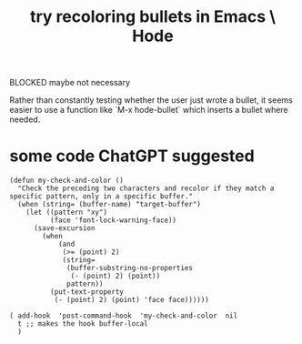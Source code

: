 :PROPERTIES:
:ID:       dcc91291-e679-4a97-b954-11d617f4e729
:END:
#+title: try recoloring bullets in Emacs \ Hode
**** BLOCKED maybe not necessary
Rather than constantly testing whether the user just wrote a bullet, it seems easier to use a function like `M-x hode-bullet` which inserts a bullet where needed.
* some code ChatGPT suggested
#+BEGIN_SRC elisp
(defun my-check-and-color ()
  "Check the preceding two characters and recolor if they match a specific pattern, only in a specific buffer."
  (when (string= (buffer-name) "target-buffer")
    (let ((pattern "xy")
          (face 'font-lock-warning-face))
      (save-excursion
        (when
            (and
             (>= (point) 2)
             (string=
              (buffer-substring-no-properties
               (- (point) 2) (point))
              pattern))
          (put-text-property
           (- (point) 2) (point) 'face face))))))

( add-hook  'post-command-hook  'my-check-and-color  nil
  t ;; makes the hook buffer-local
  )
#+END_SRC

